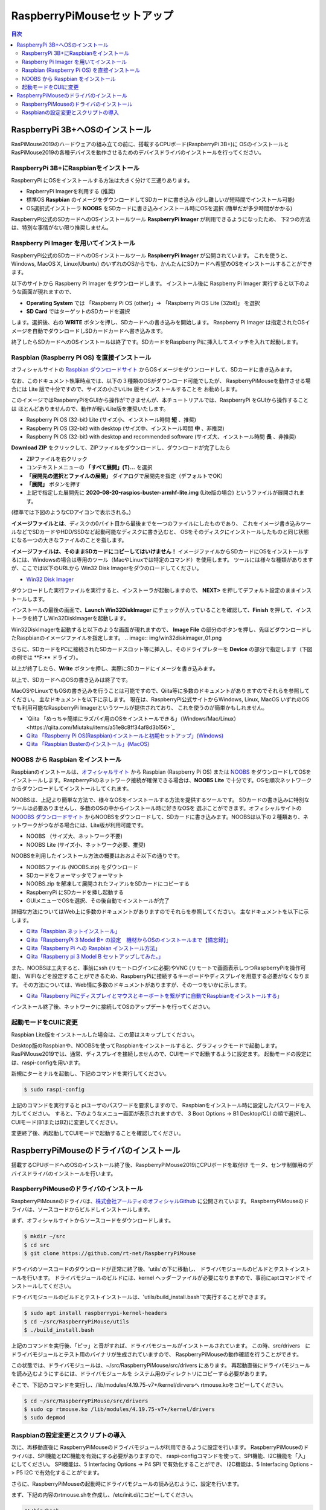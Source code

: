 .. -*- coding: utf-8 -*-

RaspberryPiMouseセットアップ
===============================

.. contents:: 目次
  :depth: 3

RaspberryPi 3B+へOSのインストール
----------------------------------
RasPiMouse2019のハードウェアの組み立ての前に、搭載するCPUボード(RaspberryPi 3B+)に
OSのインストールとRasPiMouse2019の各種デバイスを動作させるためのデバイスドライバのインストールを行ってください。

RaspberryPi 3B+にRaspbianをインストール
^^^^^^^^^^^^^^^^^^^^^^^^^^^^^^^^^^^^^^^^^^^^^^^^^^^^^^

RaspberryPi にOSをインストールする方法は大きく分けて三通りあります。

* RapberryPi Imagerを利用する (推奨)
* 標準OS **Raspbian** のイメージをダウンロードしてSDカードに書き込み (少し難しいが短時間でインストール可能)
* OS選択式インストーラ **NOOBS** をSDカードに書き込みインストール時にOSを選択 (簡単だが多少時間がかかる)

RaspberryPi公式のSDカードへのOSインストールツール **RaspberryPi Imager** が利用できるようになったため、
下2つの方法は、特別な事情がない限り推奨しません。

Raspberry Pi Imager を用いてインストール
^^^^^^^^^^^^^^^^^^^^^^^^^^^^^^^^^^^^^^^^^^^^^^^^^^^^
RaspberryPi公式のSDカードへのOSインストールツール **RaspberryPi Imager** が公開されています。
これを使うと、Windows, MacOS X, Linux(Ubuntu) のいずれのOSからでも、かんたんにSDカードへ希望のOSをインストールすることができます。

以下のサイトから Raspberry Pi Imager をダウンロードします。
インストール後に Raspberry Pi Imager 実行すると以下のような画面が現れますので、

* **Operating System** では 「Raspberry Pi OS (other)」-> 「Raspberry Pi OS Lite (32bit)」 を選択
* **SD Card** ではターゲットのSDカードを選択

します。選択後、右の **WRITE** ボタンを押し、SDカードへの書き込みを開始します。
Raspberry Pi Imager は指定されたOSイメージを自動でダウンロードしSDカードカードへ書き込みます。

終了したらSDカードへのOSインストールは終了です。SDカードをRaspberry Piに挿入してスイッチを入れて起動します。


Raspbian (Raspberry Pi OS) を直接インストール
^^^^^^^^^^^^^^^^^^^^^^^^^^^^^^^^^^^^^^^^^^^^^^^^^^^^

オフィシャルサイトの `Raspbian ダウンロードサイト <https://www.raspberrypi.org/downloads/raspbian/>`_
からOSイメージをダウンロードして、SDカードに書き込みます。

.. image:: img/Raspbian_download.png

なお、このドキュメント執筆時点では、以下の３種類のOSがダウンロード可能でしたが、
RaspberryPiMouseを動作させる場合には Lite 版で十分ですので、サイズの小さいLite 版をインストールすることを
お勧めします。

このイメージではRaspberryPiをGUIから操作ができませんが、本チュートリアルでは、RaspberryPi をGUIから操作することは
ほとんどありませんので、動作が軽いLite版を推奨いたします。

* Raspberry Pi OS (32-bit) Lite (サイズ小、インストール時間 **短** 、推奨)
* Raspberry Pi OS (32-bit) with desktop (サイズ中、インストール時間 **中** 、非推奨)
* Raspberry Pi OS (32-bit) with desktop and recommended software (サイズ大、インストール時間 **長** 、非推奨)

**Download ZIP** をクリックして、ZIPファイルをダウンロードし、ダウンロードが完了したら

* ZIPファイルを右クリック
* コンテキストメニューの **「すべて展開」(T)...** を選択
* **「展開先の選択とファイルの展開」** ダイアログで展開先を指定（デフォルトでOK）
* **「展開」** ボタンを押す
* 上記で指定した展開先に **2020-08-20-raspios-buster-armhf-lite.img** (Lite版の場合) というファイルが展開されます。
(標準では下図のようなCDアイコンで表示される。)

.. image:: img/raspbian_image.png

**イメージファイルとは**、ディスクの0バイト目から最後までを一つのファイルにしたものであり、
これをイメージ書き込みツールなどでSDカードやHDD/SSDなど起動可能なディスクに書き込むと、
OSをそのディスクにインストールしたものと同じ状態になる一つの大きなファイルのことを指します。

**イメージファイルは、そのままSDカードにコピーしてはいけません！**
イメージファイルからSDカードにOSをインストールするには、Windowsの場合は専用のツール（MacやLinuxでは特定のコマンド）を使用します。
ツールには様々な種類がありますが、ここでは以下のURLから Win32 Disk Imagerをダウのロードしてください。

* `Win32 Disk Imager <https://sourceforge.net/projects/win32diskimager/>`_ 

.. image:: img/win32diskimager_download.png

ダウンロードした実行ファイルを実行すると、インストーラが起動しますので、 **NEXT>** を押してデフォルト設定のままインストールします。

.. image:: img/win32di_install_01.png

インストールの最後の画面で、**Launch Win32DiskImager** にチェックが入っていることを確認して、**Finish** を押して、インストーラを終了しWin32DiskImagerを起動します。

.. image:: img/win32di_install_04.png

Win32DiskImagerを起動すると以下のような画面が現れますので、 **Image File** の部分のボタンを押し、先ほどダウンロードしたRaspbianのイメージファイルを指定します。
.. image:: img/win32diskimager_01.png

さらに、SDカードをPCに接続されたSDカードスロット等に挿入し、そのドライブレターを **Device** の部分で指定します（下図の例では **F:\** ドライブ）。

.. image:: img/win32diskimager_03.png

以上が終了したら、**Write** ボタンを押し、実際にSDカードにイメージを書き込みます。

以上で、SDカードへのOSの書き込みは終了です。

MacOSやLinuxでもOSの書き込みを行うことは可能ですので、Qiita等に多数のドキュメントがありますのでそれらを参照してください。
主なドキュメントを以下に示します。
現在は、RaspberryPi公式サイトからWindows, Linux, MacOS いずれのOSでも利用可能なRaspberryPi Imagerというツールが提供されており、
これを使うのが簡単かもしれません。

* `Qiita 「めっちゃ簡単にラズパイ用のOSをインストールできる」（Windows/Mac/Linux）<https://qiita.com/Miutaku/items/a51e8c8ff34af8d3b156>`_
* `Qiita 「Raspberry Pi OS(Raspbian)インストールと初期セットアップ」(Windows) <https://qiita.com/s_harada/items/3ba9f660f66bc74d1746>`_ 
* `Qiita 「Raspbian Busterのインストール」(MacOS) <https://qiita.com/desucru/items/ccd382aec0628007dc48>`_


NOOBS から Raspbian をインストール
^^^^^^^^^^^^^^^^^^^^^^^^^^^^^^^^^^^^^

Raspbianのインストールは、`オフィシャルサイト <https://www.raspberrypi.org/downloads/raspbian/>`_ 
から Raspbian (Raspberry Pi OS) または `NOOBS <https://www.raspberrypi.org/downloads/noobs/>`_  
をダウンロードしてOSをインストールします。RaspberryPiのネットワーク接続が確保できる場合は、**NOOBS Lite** 
で十分です。OSを順次ネットワークからダウンロードしてインストールしてくれます。

.. image:: img/NOOBS_download.png

NOOBSは、上記より簡単な方法で、様々なOSをインストールする方法を提供するツールです。
SDカードの書き込みに特別なツールは必要ありませんし、多数のOSの中からインストール時に好きなOSを
選ぶことができます。オフィシャルサイトの `NOOOBS ダウンロードサイト <https://www.raspberrypi.org/downloads/noobs/>`_
からNOOBSをダウンロードして、SDカードに書き込みます。NOOBSは以下の２種類あり、ネットワークがつながる場合には、Lite版が利用可能です。

* NOOBS （サイズ大、ネットワーク不要)
* NOOBS Lite (サイズ小、ネットワーク必要、推奨)

NOOBSを利用したインストール方法の概要はおおよそ以下の通りです。

* NOOBSファイル (NOOBS.zip) をダウンロード
* SDカードをフォーマッタでフォーマット
* NOOBS.zip を解凍して展開されたフィアルをSDカードにコピーする
* RaspberryPi にSDカードを挿し起動する
* GUIメニューでOSを選択、その後自動でインストールが完了

詳細な方法についてはWeb上に多数のドキュメントがありますのでそれらを参照してください。
主なドキュメントを以下に示します。

* `Qiita「Raspbian ネットインストール」 <https://qiita.com/halchiyo/items/8a03db32e726ecddb0aa>`_
* `Qiita「RaspberryPi 3 Model B+ の設定　機材からOSのインストールまで【備忘録】」 <https://qiita.com/MEGAMAN__HS/items/2ac62c260e85b1bea6ad>`_
* `Qiita「Raspberry Pi への Raspbian インストール方法」 <https://qiita.com/SatomiWatanabe/items/e2773b0c87d3c32473ac>`_
* `Qiita「Raspberry pi 3 Model B セットアップしてみた。」 <https://qiita.com/takabye/items/03ad86a23226a12e4417>`_

また、NOOBSは工夫すると、事前にssh (リモートログインに必要)やVNC (リモートで画面表示しつつRaspberryPiを操作可能)、
WIFIなどを設定することができるため、RaspberryPiに接続するキーボードやディスプレイを用意する必要がなくなります。
その方法については、Web情に多数のドキュメントがありますが、その一つをいかに示します。

* `Qiita「Raspberry Piにディスプレイとマウスとキーボートを繋がずに自動でRaspbianをインストールする」 <https://qiita.com/horidaisuke/items/f3a6955c2015fab76f2c>`_

インストール終了後、ネットワークに接続してOSのアップデートを行ってください。

起動モードをCUIに変更
^^^^^^^^^^^^^^^^^^^^^^^^^^^^^
Raspbian Lite版をインストールした場合は、この節はスキップしてください。

Desktop版のRaspbianや、NOOBSを使ってRaspbianをインストールすると、グラフィックモードで起動します。
RasPiMouse2019では、通常、ディスプレイを接続しませんので、CUIモードで起動するように設定ます。
起動モードの設定には、raspi-configを用います。

新規にターミナルを起動し、下記のコマンドを実行してください。

.. code-block::

  $ sudo raspi-config

上記のコマンドを実行すると piユーザのパスワードを要求しますので、
Raspbianをインストール時に設定したパスワードを入力してください。
すると、下のようなメニュー画面が表示されますので、
3 Boot Options -> B1 Desktop/CLI の順で選択し、CUIモード(B1またはB2)に変更してください。

.. image:: img/raspi-config.png

変更終了後、再起動してCUIモードで起動することを確認してください。

RaspberryPiMouseのドライバのインストール
----------------------------------------
搭載するCPUボードへのOSのインストール終了後、RaspberryPiMouse2019にCPUボードを取付け
モータ、センサ制御用のデバイスドライバのインストールを行います。

RaspberryPiMouseのドライバのインストール
^^^^^^^^^^^^^^^^^^^^^^^^^^^^^^^^^^^^^^^^^^^
RaspberryPiMouseのドライバは、`株式会社アールティのオフィシャルGithub <https://github.com/rt-net/RaspberryPiMouse>`_ 
に公開されています。
RaspberryPiMouseのドライバは、ソースコードからビルドしインストールします。

まず、オフィシャルサイトからソースコードをダウンロードします。

.. code-block::

    $ mkdir ~/src
    $ cd src
    $ git clone https://github.com/rt-net/RaspberryPiMouse

ドライバのソースコードのダウンロードが正常に終了後、'utils'の下に移動し、
ドライバモジュールのビルドとテストインストールを行います。
ドライバモジュールのビルドには、kernel ヘッダーファイルが必要になりますので、事前にaptコマンドで
インストールしてください。

ドライバモジュールのビルドとテストインストールは、'utils/build_install.bash'で実行することができます。

.. code-block::

    $ sudo apt install raspberrypi-kernel-headers
    $ cd ~/src/RaspberryPiMouse/utils
    $ ./build_install.bash

上記のコマンドを実行後、「ピッ」と音がすれば、ドライバモジュールがインストールされています。
この時、src/drivers　にドライバモジュールとテスト用のバイナリが生成されていますので、
RaspberryPiMouseの動作確認を行うことができす。

この状態では、ドライバモジュールは、~/src/RaspberryPiMouse/src/drivers にあります。
再起動直後にドライバモジュールを読み込むようにするには、ドライバモジュールを
システム用のディレクトリにコピーする必要があります。

そこで、下記のコマンドを実行し、/lib/modules/4.19.75-v7+/kernel/dirversへ
rtmouse.koをコピーしてください。

.. code-block::

    $ cd ~/src/RaspberryPiMouse/src/drivers
    $ sudo cp rtmouse.ko /lib/modules/4.19.75-v7+/kernel/drivers
    $ sudo depmod

Raspbianの設定変更とスクリプトの導入
^^^^^^^^^^^^^^^^^^^^^^^^^^^^^^^^^^^^^^^^^^^^^^
次に、再移動直後に RaspberryPiMouseのドライバモジュールが利用できるように設定を行います。
RaspberryPiMouseのドライバは、SPI機能とI2C機能を有効にする必要がありますので、
raspi-configコマンドを使って、SPI機能、I2C機能を「入」にしてください。
SPI機能は、5 Interfacing Options -> P4 SPI で有効化することができ、
I2C機能は、5 Interfacing Options -> P5 I2C で有効化することがでます。

さらに、RaspberryPiMouseの起動時にドライバモジュールの読み込むように、設定を行います。

まず、下記の内容のrtmouse.shを作成し、/etc/init.d/にコピーしてください。

.. code-block::

  #!/bin/bash
  #
  #
  ### BEGIN INIT INFO
  # Provides:          rtmouse
  # Required-Start:    $all
  # Required-Stop:     
  # Default-Start:     2 3 4 5
  # Default-Stop:
  # Short-Description: RT_Mouse_Driver
  # Description:       RaspPiMouse Driver
  ### END INIT INFO
  SCRIPTNAME=rtmouse.sh
  PROC_FILE=/proc/modules
  GREP=/bin/grep
  MODPROBE=/sbin/modprobe
  MODULE_NAME=rtmouse
  DEP_MODULE_NAME=mcp320x
  [ -f $PROC_FILE ] || exit 0
  [ -x $GREP ] || exit 0
  [ -x $MODPROBE ] || exit 0
  RES=`$GREP $MODULE_NAME $PROC_FILE`
  install_rtmouse(){
    if [ "$RES" = "" ]; then
      $MODPROBE $MODULE_NAME
      echo "Module Install $MODULE_NAME"
    else
      echo "Module '$MODULE_NAME' is already installed"
    fi
  }
  remove_rtmouse(){
    if [ "$RES" = "" ]; then
      echo "Module '$MODULE_NAME' isn't installed yet."
    else
      $MODPROBE -r $MODULE_NAME
      $MODPROBE -r $DEP_MODULE_NAME
      echo "Module '$MODULE_NAME' is rmoved."
    fi
  }

  case "$1" in
    start)
    install_rtmouse
    sleep 1
    /bin/chmod a+rw /dev/rt*
    ;;
    stop)
    remove_rtmouse
    ;;
    status)
      if [ "$RES" = "" ]; then
        echo "Module '$MODULE_NAME' isn't installed yet."
        exit 0
      else
        echo "Module '$MODULE_NAME' is already installed"
        exit 0
      fi
    ;;
    *)
      echo "Usage: $SCRIPTNAME {start|stop|status}" >&2
      exit 3
  esac
  exit 0

次に、rtmouse.koを起動時systemdによる自動起動を行うために、下記の内容のファイルを作成し、
/etc/systemd/system/rtmouse.service という名前で配置してください。

.. code-block::

  [Unit]
  Description=rtmouse driver

  [Service]
  Type=oneshot
  ExecStart=/etc/init.d/rtmouse.sh start
  ExecReload=/etc/init.d/rtmouse.sh restart
  ExecStopt=/etc/init.d/rtmouse.sh stop

  [Install]
  WantedBy=multi-user.target

最後に、上記で作成してsystemdの設定の有効化を行うために下記のコマンドを実行してください。

.. code-block::

    $ sudo sysremctl enable rtmouse

以上で、systemdによるドライバをインストールできるようになりますので、再起動して動作確認を行ってください。
起動時に「ピッ」という音が鳴れば、ドライバのインストールが正常に動作しています。
